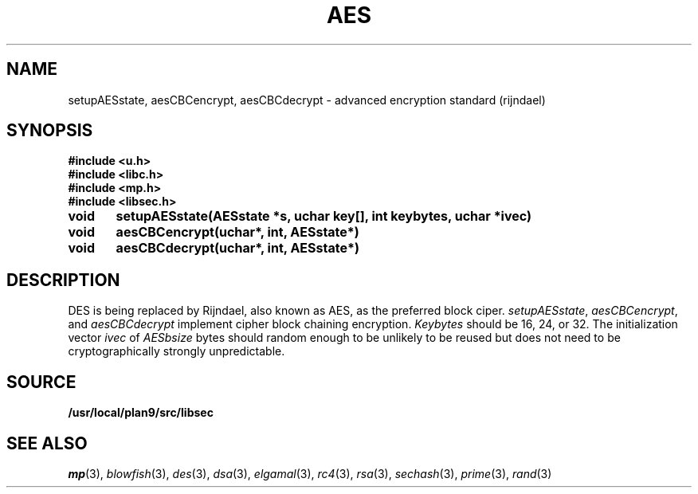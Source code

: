 .TH AES 3
.SH NAME
setupAESstate, aesCBCencrypt, aesCBCdecrypt - advanced encryption standard (rijndael)
.SH SYNOPSIS
.B #include <u.h>
.br
.B #include <libc.h>
.br
.B #include <mp.h>
.br
.B #include <libsec.h>
.PP
.B
void	setupAESstate(AESstate *s, uchar key[], int keybytes, uchar *ivec)
.PP
.B
void	aesCBCencrypt(uchar*, int, AESstate*)
.PP
.B
void	aesCBCdecrypt(uchar*, int, AESstate*)
.PP
.SH DESCRIPTION
.PP
DES is being replaced by Rijndael, also known as AES, as the preferred
block ciper.
.IR setupAESstate ,
.IR aesCBCencrypt ,
and
.I aesCBCdecrypt
implement cipher block chaining encryption.
.I Keybytes
should be 16, 24, or 32.
The initialization vector
.I ivec
of
.I AESbsize
bytes should random enough to be unlikely to be reused but does not need to be
cryptographically strongly unpredictable.
.SH SOURCE
.B /usr/local/plan9/src/libsec
.SH SEE ALSO
.IR mp (3),
.IR blowfish (3),
.IR des (3),
.IR dsa (3),
.IR elgamal (3),
.IR rc4 (3),
.IR rsa (3),
.IR sechash (3),
.IR prime (3),
.IR rand (3)
